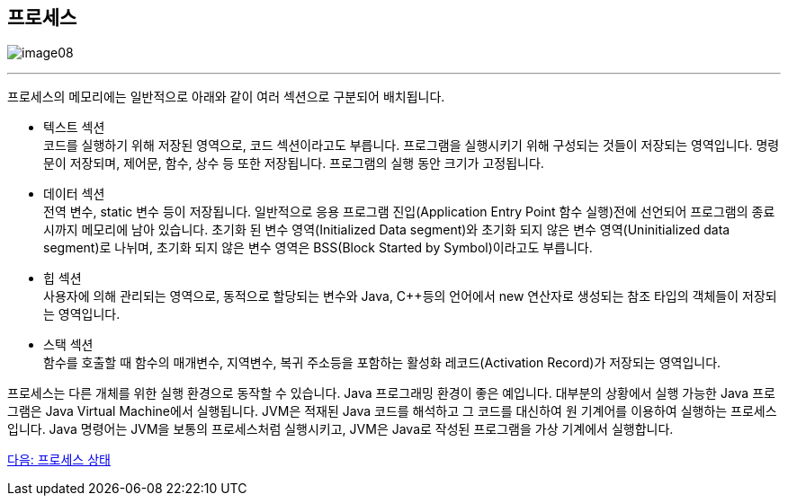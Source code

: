 == 프로세스

image:../images/image08.png[]

---

프로세스의 메모리에는 일반적으로 아래와 같이 여러 섹션으로 구분되어 배치됩니다.

* 텍스트 섹션 +
코드를 실행하기 위해 저장된 영역으로, 코드 섹션이라고도 부릅니다. 프로그램을 실행시키기 위해 구성되는 것들이 저장되는 영역입니다. 명령문이 저장되며, 제어문, 함수, 상수 등 또한 저장됩니다.  프로그램의 실행 동안 크기가 고정됩니다.

* 데이터 섹션 +
전역 변수, static 변수 등이 저장됩니다. 일반적으로 응용 프로그램 진입(Application Entry Point 함수 실행)전에 선언되어 프로그램의 종료시까지 메모리에 남아 있습니다. 초기화 된 변수 영역(Initialized Data segment)와 초기화 되지 않은 변수 영역(Uninitialized data segment)로 나뉘며, 초기화 되지 않은 변수 영역은 BSS(Block Started by Symbol)이라고도 부릅니다.

* 힙 섹션 +
사용자에 의해 관리되는 영역으로, 동적으로 할당되는 변수와 Java, C++등의 언어에서 new 연산자로 생성되는 참조 타입의 객체들이 저장되는 영역입니다. 

* 스택 섹션 +
함수를 호출할 때 함수의 매개변수, 지역변수, 복귀 주소등을 포함하는 활성화 레코드(Activation Record)가 저장되는 영역입니다. 

프로세스는 다른 개체를 위한 실행 환경으로 동작할 수 있습니다. Java 프로그래밍 환경이 좋은 예입니다. 대부분의 상황에서 실행 가능한 Java 프로그램은 Java Virtual Machine에서 실행됩니다. JVM은 적재된 Java 코드를 해석하고 그 코드를 대신하여 원 기계어를 이용하여 실행하는 프로세스입니다. Java 명령어는 JVM을 보통의 프로세스처럼 실행시키고, JVM은 Java로 작성된 프로그램을 가상 기계에서 실행합니다.

link:./12_프로세스_상태.adoc[다음: 프로세스 상태]